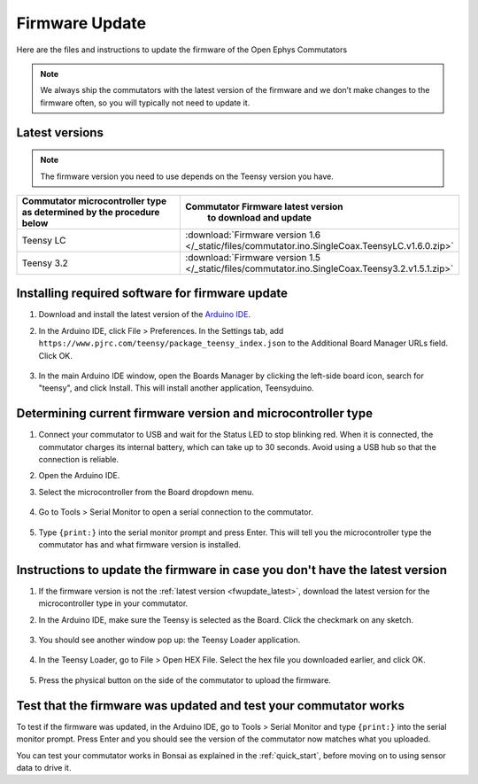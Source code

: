 .. _fwupdate:

Firmware Update
*************************

Here are the files and instructions to update the firmware of the Open Ephys Commutators

.. note:: We always ship the commutators with the latest version of the firmware and we don’t make changes to the firmware often, so you will typically not need to update it.

.. _fwupdate_latest:

Latest versions
-------------------------

.. note:: The firmware version you need to use depends on the Teensy version you have.

.. table::
    :widths: 50 50

    +-------------------------------------------------------+-------------------------------------------------------------------------------------------------------------+
    |        Commutator microcontroller type                |                             Commutator Firmware latest version                                              |
    |        as determined by the procedure below           |                                   to download and update                                                    |
    +=======================================================+=============================================================================================================+
    | Teensy LC                                             | :download:`Firmware version 1.6 </_static/files/commutator.ino.SingleCoax.TeensyLC.v1.6.0.zip>`             |
    +-------------------------------------------------------+-------------------------------------------------------------------------------------------------------------+
    | Teensy 3.2                                            | :download:`Firmware version 1.5 </_static/files/commutator.ino.SingleCoax.Teensy3.2.v1.5.1.zip>`            |
    +-------------------------------------------------------+-------------------------------------------------------------------------------------------------------------+

.. _fwupdate_instructions:

Installing required software for firmware update
--------------------------------------------------------------------

#. Download and install the latest version of the `Arduino IDE <https://www.arduino.cc/en/software/>`_.

#. In the Arduino IDE, click File > Preferences. In the Settings tab, add ``https://www.pjrc.com/teensy/package_teensy_index.json`` to the Additional Board Manager URLs field. Click OK.

    .. image:: /_static/images/fw-update/1-additional-board.png

#. In the main Arduino IDE window, open the Boards Manager by clicking the left-side board icon, search for "teensy", and click Install. This will install another application, Teensyduino. 

    .. image:: /_static/images/fw-update/2-teensy-install.png

Determining current firmware version and microcontroller type
--------------------------------------------------------------------

#. Connect your commutator to USB and wait for the Status LED to stop blinking red. When it is connected, the commutator charges its internal battery, which can take up to 30 seconds. Avoid using a USB hub so that the connection is reliable.

#. Open the Arduino IDE.

#. Select the microcontroller from the Board dropdown menu.

    .. image:: /_static/images/fw-update/3-board-select.png

#. Go to Tools > Serial Monitor to open a serial connection to the commutator.

    .. image:: /_static/images/fw-update/4-serial-monitor.png

#. Type ``{print:}`` into the serial monitor prompt and press Enter. This will tell you the microcontroller type the commutator has and what firmware version is installed.

    .. image:: /_static/images/fw-update/5-print.png

Instructions to update the firmware in case you don't have the latest version
--------------------------------------------------------------------------------

#. If the firmware version is not the :ref:`latest version <fwupdate_latest>`, download the latest version for the microcontroller type in your commutator.

#. In the Arduino IDE, make sure the Teensy is selected as the Board. Click the checkmark on any sketch. 

    .. image:: /_static/images/fw-update/6-verify-sketch.png

#. You should see another window pop up: the Teensy Loader application.

    .. image:: /_static/images/fw-update/7-teensy-loader.png

#. In the Teensy Loader, go to File > Open HEX File. Select the hex file you downloaded earlier, and click OK.

    .. image:: /_static/images/fw-update/8-open-hex.png

#. Press the physical button on the side of the commutator to upload the firmware.

    .. image:: /_static/images/fw-update/9-button-press.png

Test that the firmware was updated and test your commutator works
--------------------------------------------------------------------------------

To test if the firmware was updated, in the Arduino IDE, go to Tools > Serial Monitor and type ``{print:}`` into the serial monitor prompt. Press Enter and you should see the version of the commutator now matches what you uploaded.

You can test your commutator works in Bonsai as explained in the :ref:`quick_start`, before moving on to using sensor data to drive it.